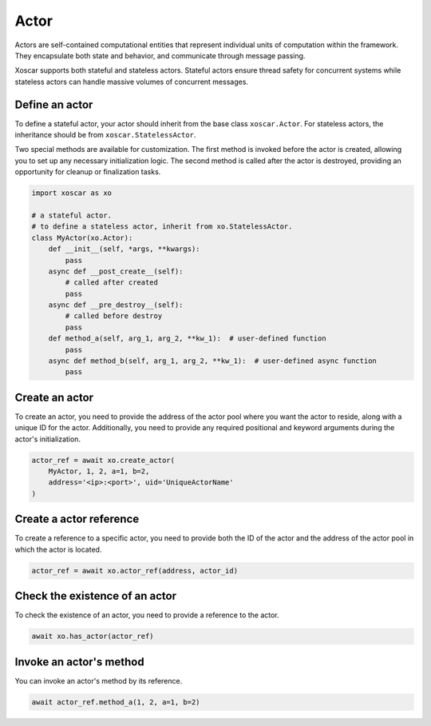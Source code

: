 .. _actor:

=====
Actor
=====

Actors are self-contained computational entities that represent individual units of computation
within the framework. They encapsulate both state and behavior, and communicate through message
passing.

Xoscar supports both stateful and stateless actors. Stateful actors ensure thread safety for
concurrent systems while stateless actors can handle massive volumes of concurrent messages.

.. seealso::
   :ref:`ref_actor`


Define an actor
---------------

To define a stateful actor, your actor should inherit from the base class ``xoscar.Actor``. For
stateless actors, the inheritance should be from ``xoscar.StatelessActor``.

Two special methods are available for customization. The first method is invoked before the actor
is created, allowing you to set up any necessary initialization logic. The second method is called
after the actor is destroyed, providing an opportunity for cleanup or finalization tasks.

.. code-block:: python

   import xoscar as xo

   # a stateful actor.
   # to define a stateless actor, inherit from xo.StatelessActor.
   class MyActor(xo.Actor):
       def __init__(self, *args, **kwargs):
           pass
       async def __post_create__(self):
           # called after created
           pass
       async def __pre_destroy__(self):
           # called before destroy
           pass
       def method_a(self, arg_1, arg_2, **kw_1):  # user-defined function
           pass
       async def method_b(self, arg_1, arg_2, **kw_1):  # user-defined async function
           pass


Create an actor
---------------

To create an actor, you need to provide the address of the actor pool where you want the actor to
reside, along with a unique ID for the actor. Additionally, you need to provide any required
positional and keyword arguments during the actor's initialization.

.. code-block:: python

   actor_ref = await xo.create_actor(
       MyActor, 1, 2, a=1, b=2,
       address='<ip>:<port>', uid='UniqueActorName'
   )

Create a actor reference
------------------------

To create a reference to a specific actor, you need to provide both the ID of the actor and the
address of the actor pool in which the actor is located.

.. code-block:: python

   actor_ref = await xo.actor_ref(address, actor_id)

Check the existence of an actor
-------------------------------

To check the existence of an actor, you need to provide a reference to the actor.

.. code-block:: python

   await xo.has_actor(actor_ref)

Invoke an actor's method
------------------------

You can invoke an actor's method by its reference.

.. code-block:: python

   await actor_ref.method_a(1, 2, a=1, b=2)

